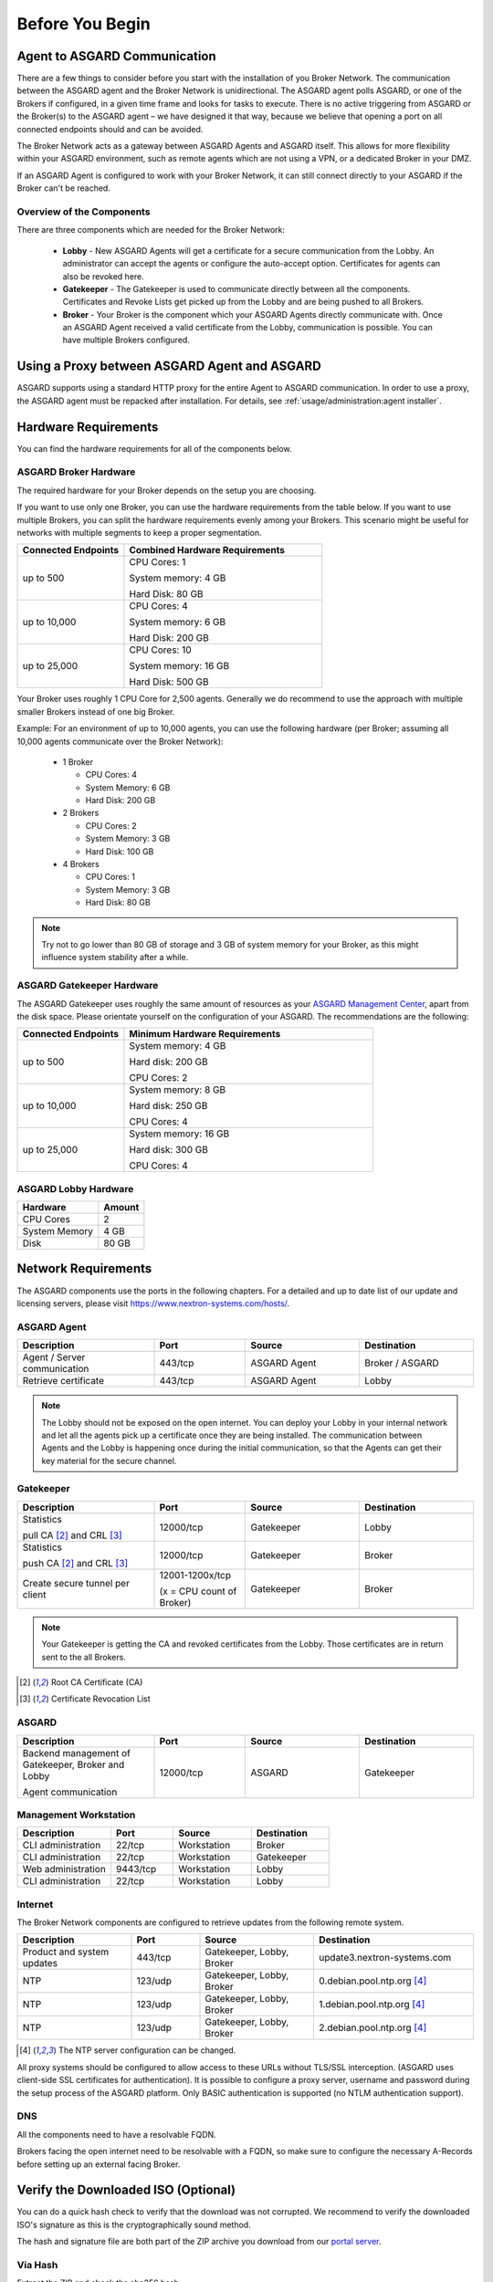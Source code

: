 
Before You Begin
================

Agent to ASGARD Communication
-----------------------------

There are a few things to consider before you start with the installation of you Broker Network.
The communication between the ASGARD agent and the Broker Network is unidirectional.
The ASGARD agent polls ASGARD, or one of the Brokers if configured, in a given time frame
and looks for tasks to execute. There is no active triggering from ASGARD or the Broker(s)
to the ASGARD agent – we have designed it that way, because we believe that opening a port
on all connected endpoints should and can be avoided. 

The Broker Network acts as a gateway between ASGARD Agents and ASGARD itself. This allows
for more flexibility within your ASGARD environment, such as remote agents which are not 
using a VPN, or a dedicated Broker in your DMZ.

If an ASGARD Agent is configured to work with your Broker Network, it can still connect
directly to your ASGARD if the Broker can't be reached.

Overview of the Components
^^^^^^^^^^^^^^^^^^^^^^^^^^

There are three components which are needed for the Broker Network:

   * **Lobby** - New ASGARD Agents will get a certificate for a secure communication
     from the Lobby. An administrator can accept the agents or configure the auto-accept
     option. Certificates for agents can also be revoked here.
   * **Gatekeeper** - The Gatekeeper is used to communicate directly between all the
     components. Certificates and Revoke Lists get picked up from the Lobby and are
     being pushed to all Brokers.
   * **Broker** - Your Broker is the component which your ASGARD Agents directly
     communicate with. Once an ASGARD Agent received a valid certificate from the
     Lobby, communication is possible. You can have multiple Brokers configured.

.. figure:: ../images/broker_network_overview.png
   :target: ../_images/broker_network_overview.png
   :alt: The Broker Network

Using a Proxy between ASGARD Agent and ASGARD
---------------------------------------------

ASGARD supports using a standard HTTP proxy for the entire Agent to ASGARD communication.
In order to use a proxy, the ASGARD agent must be repacked after installation.
For details, see :ref:`usage/administration:agent installer`.

Hardware Requirements
---------------------

You can find the hardware requirements for all of the components below.

ASGARD Broker Hardware
^^^^^^^^^^^^^^^^^^^^^^

The required hardware for your Broker depends on the setup you are choosing.

If you want to use only one Broker, you can use the hardware requirements from the table below.
If you want to use multiple Brokers, you can split the hardware requirements evenly among your Brokers.
This scenario might be useful for networks with multiple segments to keep a proper segmentation.

.. list-table::
   :header-rows: 1
   :widths: 35, 65

   * - Connected Endpoints
     - Combined Hardware Requirements
   * - up to 500
     - CPU Cores: 1
      
       System memory: 4 GB
       
       Hard Disk: 80 GB
   * - up to 10,000
     - CPU Cores: 4
      
       System memory: 6 GB
      
       Hard Disk: 200 GB
   * - up to 25,000
     - CPU Cores: 10

       System memory: 16 GB
      
       Hard Disk: 500 GB

Your Broker uses roughly 1 CPU Core for 2,500 agents. Generally we do recommend to use
the approach with multiple smaller Brokers instead of one big Broker.

Example: For an environment of up to 10,000 agents, you can use the following hardware
(per Broker; assuming all 10,000 agents communicate over the Broker Network):

  * 1 Broker
    
    - CPU Cores: 4
    - System Memory: 6 GB
    - Hard Disk: 200 GB
  * 2 Brokers
    
    - CPU Cores: 2
    - System Memory: 3 GB
    - Hard Disk: 100 GB
  * 4 Brokers
    
    - CPU Cores: 1
    - System Memory: 3 GB
    - Hard Disk: 80 GB

.. note:: 
  Try not to go lower than 80 GB of storage and 3 GB of system memory for
  your Broker, as this might influence system stability after a while.

ASGARD Gatekeeper Hardware
^^^^^^^^^^^^^^^^^^^^^^^^^^

The ASGARD Gatekeeper uses roughly the same amount of resources as
your `ASGARD Management Center <https://asgard-manual.nextron-systems.com/en/latest/usage/requirements.html#hardware-requirements>`_,
apart from the disk space. Please orientate yourself on the configuration
of your ASGARD. The recommendations are the following:

.. list-table::
   :header-rows: 1
   :widths: 30, 70

   * - Connected Endpoints
     - Minimum  Hardware Requirements
   * - up to 500
     - System memory: 4 GB
       
       Hard disk: 200 GB
       
       CPU Cores: 2
   * - up to 10,000
     - System memory: 8 GB
      
       Hard disk: 250 GB
       
       CPU Cores: 4
   * - up to 25,000
     - System memory: 16 GB
      
       Hard disk: 300 GB
       
       CPU Cores: 4

ASGARD Lobby Hardware
^^^^^^^^^^^^^^^^^^^^^

.. list-table::
   :header-rows: 1

   * - Hardware
     - Amount
   * - CPU Cores
     - 2
   * - System Memory
     - 4 GB
   * - Disk
     - 80 GB

Network Requirements
--------------------

The ASGARD components use the ports in the following chapters.
For a detailed and up to date list of our update and licensing
servers, please visit https://www.nextron-systems.com/hosts/.

ASGARD Agent
^^^^^^^^^^^^

.. list-table:: 
   :header-rows: 1
   :widths: 30, 20, 25, 25

   * - Description
     - Port
     - Source
     - Destination
   * - Agent / Server communication
     - 443/tcp
     - ASGARD Agent
     - Broker / ASGARD
   * - Retrieve certificate
     - 443/tcp
     - ASGARD Agent
     - Lobby

.. note::
    The Lobby should not be exposed on the open internet. You can deploy
    your Lobby in your internal network and let all the agents pick up a
    certificate once they are being installed. The communication between
    Agents and the Lobby is happening once during the initial communication,
    so that the Agents can get their key material for the secure channel.

Gatekeeper
^^^^^^^^^^

.. list-table::
   :header-rows: 1
   :widths: 30, 20, 25, 25

   * - Description
     - Port
     - Source
     - Destination
   * - Statistics
 
       pull CA [2]_ and CRL [3]_
     - 12000/tcp
     - Gatekeeper
     - Lobby
   * - Statistics

       push CA [2]_ and CRL [3]_
     - 12000/tcp
     - Gatekeeper
     - Broker
   * - Create secure tunnel per client
     - 12001-1200x/tcp
 
       (x = CPU count of Broker)
     - Gatekeeper
     - Broker

.. note:: 
    Your Gatekeeper is getting the CA and revoked certificates from the Lobby.
    Those certificates are in return sent to the all Brokers.

.. [2]
   Root CA Certificate (CA)

.. [3]
   Certificate Revocation List

ASGARD
^^^^^^

.. list-table:: 
   :header-rows: 1
   :widths: 30, 20, 25, 25

   * - Description
     - Port
     - Source
     - Destination
   * - Backend management of Gatekeeper, Broker and Lobby
 
       Agent communication
     - 12000/tcp
     - ASGARD
     - Gatekeeper

Management Workstation
^^^^^^^^^^^^^^^^^^^^^^

.. list-table:: 
   :header-rows: 1
   :widths: 30, 20, 25, 25

   * - Description
     - Port
     - Source
     - Destination
   * - CLI administration
     - 22/tcp
     - Workstation
     - Broker
   * - CLI administration
     - 22/tcp
     - Workstation
     - Gatekeeper
   * - Web administration
     - 9443/tcp
     - Workstation
     - Lobby
   * - CLI administration
     - 22/tcp
     - Workstation
     - Lobby

Internet
^^^^^^^^

The Broker Network components are configured to retrieve updates from the following remote system.

.. list-table:: 
   :header-rows: 1
   :widths: 25, 15, 25, 35

   * - Description
     - Port
     - Source
     - Destination
   * - Product and system updates
     - 443/tcp
     - Gatekeeper, Lobby, Broker
     - update3.nextron-systems.com
   * - NTP
     - 123/udp
     - Gatekeeper, Lobby, Broker
     - 0.debian.pool.ntp.org [4]_
   * - NTP
     - 123/udp
     - Gatekeeper, Lobby, Broker
     - 1.debian.pool.ntp.org [4]_
   * - NTP
     - 123/udp
     - Gatekeeper, Lobby, Broker
     - 2.debian.pool.ntp.org [4]_

.. [4]
  The NTP server configuration can be changed.

All proxy systems should be configured to allow access to these URLs without
TLS/SSL interception. (ASGARD uses client-side SSL certificates for authentication).
It is possible to configure a proxy server, username and password during the setup
process of the ASGARD platform. Only BASIC authentication is supported (no NTLM authentication support).

DNS
^^^

All the components need to have a resolvable FQDN.

Brokers facing the open internet need to be resolvable with a FQDN, so
make sure to configure the necessary A-Records before setting up an external facing Broker.


Verify the Downloaded ISO (Optional)
------------------------------------

You can do a quick hash check to verify that the download was not corrupted.
We recommend to verify the downloaded ISO's signature as this is the cryptographically sound method.

The hash and signature file are both part of the ZIP archive you download from our `portal server <https://portal.nextron-systems.com>`__.

Via Hash
^^^^^^^^

Extract the ZIP and check the sha256 hash:

On Linux

.. code-block:: console

    user@host:~$ sha256sum -c nextron-universal-installer.iso.sha256
    nextron-universal-installer.iso: OK

or in Windows command prompt

.. code-block:: doscon

    C:\Users\user\Desktop\asgard2-installer>type nextron-universal-installer.iso.sha256
    efccb4df0a95aa8e562d42707cb5409b866bd5ae8071c4f05eec6a10778f354b  nextron-universal-installer.iso
    C:\Users\user\Desktop\asgard2-installer>certutil -hashfile nextron-universal-installer.iso SHA256
    SHA256 hash of nextron-universal-installer.iso:
    efccb4df0a95aa8e562d42707cb5409b866bd5ae8071c4f05eec6a10778f354b
    CertUtil: -hashfile command completed successfully.  

or in Powershell

.. code-block:: ps1con

    PS C:\Users\user\Desktop\asgard2-installer>type .\nextron-universal-installer.iso.sha256
    efccb4df0a95aa8e562d42707cb5409b866bd5ae8071c4f05eec6a10778f354b  nextron-universal-installer.iso
    PS C:\Users\user\Desktop\asgard2-installer>Get-FileHash .\nextron-universal-installer.iso

    Algorithm       Hash                                                                   Path
    ---------       ----                                                                   ----
    SHA256          EFCCB4DF0A95AA8E562D42707CB5409B866BD5AE8071C4F05EEC6A10778F354B       C:\Users\user\Desktop\asgard2-installer\nextron-universal-installer.iso

Via Signature (Recommended)
^^^^^^^^^^^^^^^^^^^^^^^^^^^

Extract the ZIP, `download the public signature <https://www.nextron-systems.com/certificates-and-keys>`__ and verify the signed ISO:

On Linux

.. code-block:: console

    user@host:~$ wget https://www.nextron-systems.com/certs/codesign.pem
    user@host:~$ openssl dgst -sha256 -verify codesign.pem -signature nextron-universal-installer.iso.sig nextron-universal-installer.iso
    Verified OK

or in powershell

.. code-block:: ps1con

    PS C:\Users\user\Desktop\asgard2-installer>Invoke-WebRequest -Uri https://www.nextron-systems.com/certs/codesign.pem -OutFile codesign.pem
    PS C:\Users\user\Desktop\asgard2-installer>"C:\Program Files\OpenSSL-Win64\bin\openssl.exe" dgst -sha256 -verify codesign.pem -signature nextron-universal-installer.iso.sig nextron-universal-installer.iso
    Verified OK 

.. note::

    If ``openssl`` is not present on your system you can easily install it using winget: ``winget install openssl``.